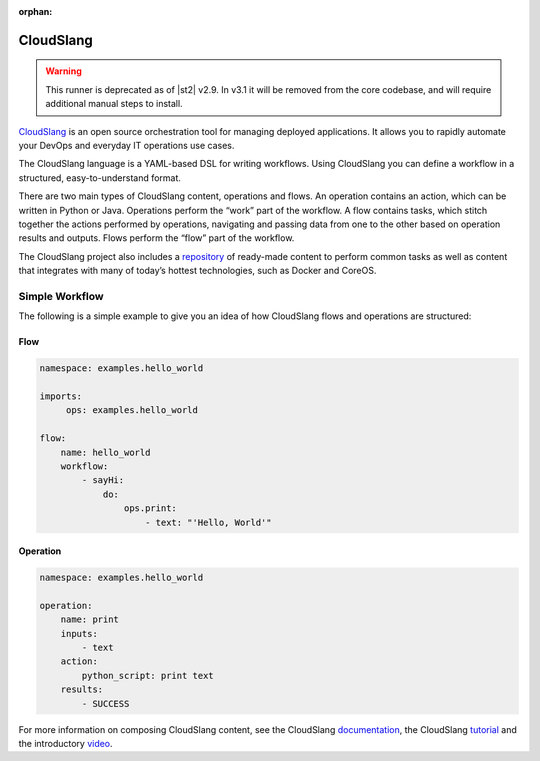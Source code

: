 :orphan:

CloudSlang
==========

.. warning::

    This runner is deprecated as of |st2| v2.9. In v3.1 it will be removed from the core codebase,
    and will require additional manual steps to install.

`CloudSlang <http://cloudslang.io>`_ is an open source orchestration tool for managing deployed
applications. It allows you to rapidly automate your DevOps and everyday IT operations use cases.

The CloudSlang language is a YAML-based DSL for writing workflows. Using CloudSlang you can define
a workflow in a structured, easy-to-understand format.

There are two main types of CloudSlang content, operations and flows. An operation contains an
action, which can be written in Python or Java. Operations perform the “work” part of the
workflow. A flow contains tasks, which stitch together the actions performed by operations,
navigating and passing data from one to the other based on operation results and outputs. Flows
perform the “flow” part of the workflow.

The CloudSlang project also includes a `repository
<https://github.com/CloudSlang/cloud-slang-content>`_ of ready-made content to perform common
tasks as well as content that integrates with many of today’s hottest technologies, such as Docker
and CoreOS.

Simple Workflow
---------------

The following is a simple example to give you an idea of how CloudSlang flows and operations are
structured:

Flow
^^^^

.. sourcecode:: YAML

    namespace: examples.hello_world

    imports:
         ops: examples.hello_world

    flow:
        name: hello_world
        workflow:
            - sayHi:
                do:
                    ops.print:
                        - text: "'Hello, World'"

Operation
^^^^^^^^^

.. sourcecode:: YAML

    namespace: examples.hello_world

    operation:
        name: print
        inputs:
            - text
        action:
            python_script: print text
        results:
            - SUCCESS

For more information on composing CloudSlang content, see the CloudSlang
`documentation <http://www.cloudslang.io/#/docs>`_, the CloudSlang
`tutorial <http://cloudslang-tutorials.readthedocs.org/>`_ and the introductory
`video <https://www.youtube.com/watch?v=CX1_It_Ygso>`_.
